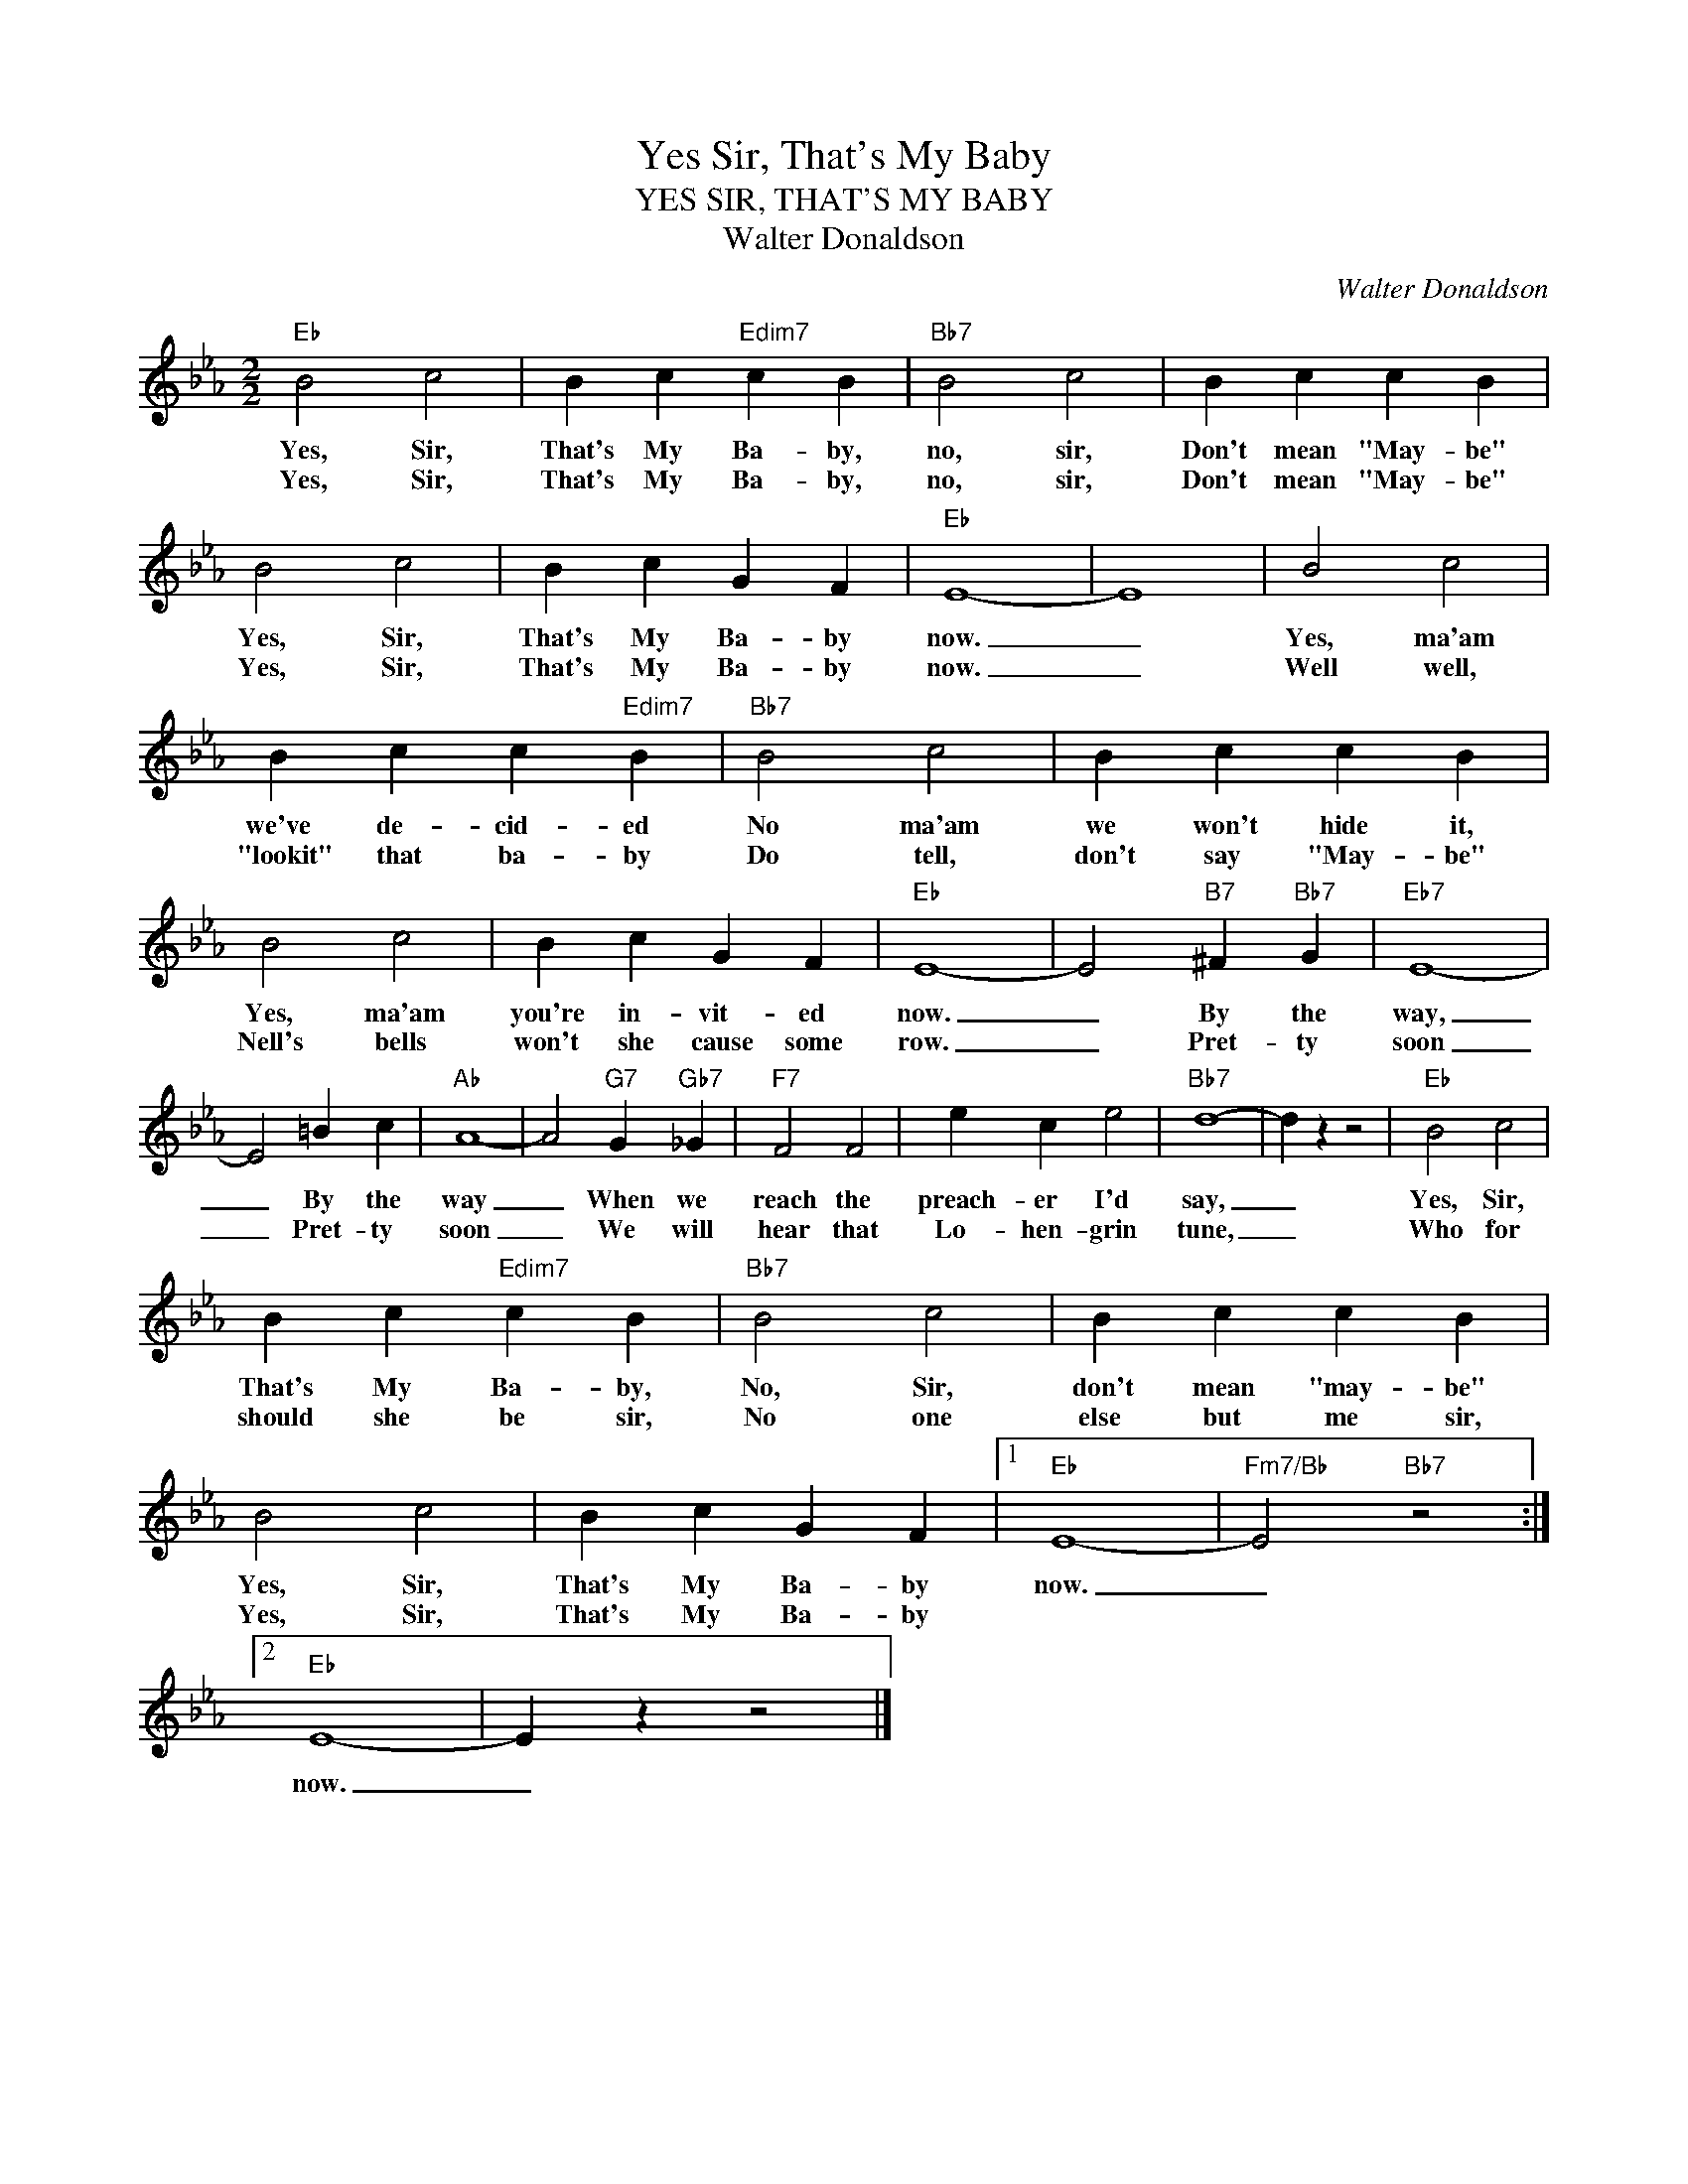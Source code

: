X:1
T:Yes Sir, That's My Baby
T:YES SIR, THAT'S MY BABY
T:Walter Donaldson
C:Walter Donaldson
Z:All Rights Reserved
L:1/4
M:2/2
K:Eb
V:1 treble 
%%MIDI program 0
V:1
"Eb" B2 c2 | B c"Edim7" c B |"Bb7" B2 c2 | B c c B | B2 c2 | B c G F |"Eb" E4- | E4 | B2 c2 | %9
w: Yes, Sir,|That's My Ba- by,|no, sir,|Don't mean "May- be"|Yes, Sir,|That's My Ba- by|now.|_|Yes, ma'am|
w: Yes, Sir,|That's My Ba- by,|no, sir,|Don't mean "May- be"|Yes, Sir,|That's My Ba- by|now.|_|Well well,|
 B c c"Edim7" B |"Bb7" B2 c2 | B c c B | B2 c2 | B c G F |"Eb" E4- | E2"B7" ^F"Bb7" G |"Eb7" E4- | %17
w: we've de- cid- ed|No ma'am|we won't hide it,|Yes, ma'am|you're in- vit- ed|now.|_ By the|way,|
w: "lookit" that ba- by|Do tell,|don't say "May- be"|Nell's bells|won't she cause some|row.|_ Pret- ty|soon|
 E2 =B c |"Ab" A4- | A2"G7" G"Gb7" _G |"F7" F2 F2 | e c e2 |"Bb7" d4- | d z z2 |"Eb" B2 c2 | %25
w: _ By the|way|_ When we|reach the|preach- er I'd|say,|_|Yes, Sir,|
w: _ Pret- ty|soon|_ We will|hear that|Lo- hen- grin|tune,|_|Who for|
 B c"Edim7" c B |"Bb7" B2 c2 | B c c B | B2 c2 | B c G F |1"Eb" E4- |"Fm7/Bb" E2"Bb7" z2 :|2 %32
w: That's My Ba- by,|No, Sir,|don't mean "may- be"|Yes, Sir,|That's My Ba- by|now.|_|
w: should she be sir,|No one|else but me sir,|Yes, Sir,|That's My Ba- by|||
"Eb" E4- | E z z2 |] %34
w: ||
w: now.|_|

